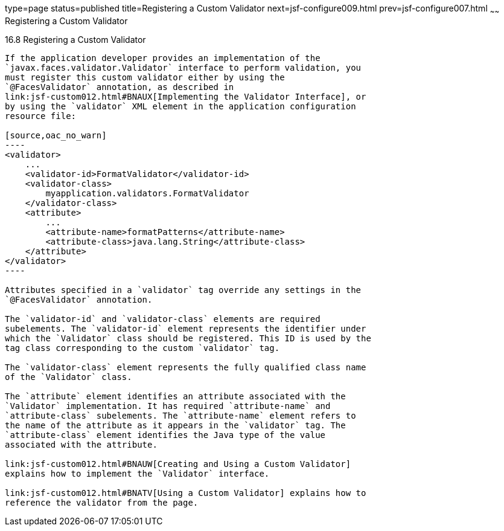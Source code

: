 type=page
status=published
title=Registering a Custom Validator
next=jsf-configure009.html
prev=jsf-configure007.html
~~~~~~
Registering a Custom Validator
==============================

[[BNAXD]]

[[registering-a-custom-validator]]
16.8 Registering a Custom Validator
-----------------------------------

If the application developer provides an implementation of the
`javax.faces.validator.Validator` interface to perform validation, you
must register this custom validator either by using the
`@FacesValidator` annotation, as described in
link:jsf-custom012.html#BNAUX[Implementing the Validator Interface], or
by using the `validator` XML element in the application configuration
resource file:

[source,oac_no_warn]
----
<validator>
    ...
    <validator-id>FormatValidator</validator-id>
    <validator-class>
        myapplication.validators.FormatValidator
    </validator-class>
    <attribute>
        ...
        <attribute-name>formatPatterns</attribute-name>
        <attribute-class>java.lang.String</attribute-class>
    </attribute>
</validator>
----

Attributes specified in a `validator` tag override any settings in the
`@FacesValidator` annotation.

The `validator-id` and `validator-class` elements are required
subelements. The `validator-id` element represents the identifier under
which the `Validator` class should be registered. This ID is used by the
tag class corresponding to the custom `validator` tag.

The `validator-class` element represents the fully qualified class name
of the `Validator` class.

The `attribute` element identifies an attribute associated with the
`Validator` implementation. It has required `attribute-name` and
`attribute-class` subelements. The `attribute-name` element refers to
the name of the attribute as it appears in the `validator` tag. The
`attribute-class` element identifies the Java type of the value
associated with the attribute.

link:jsf-custom012.html#BNAUW[Creating and Using a Custom Validator]
explains how to implement the `Validator` interface.

link:jsf-custom012.html#BNATV[Using a Custom Validator] explains how to
reference the validator from the page.


